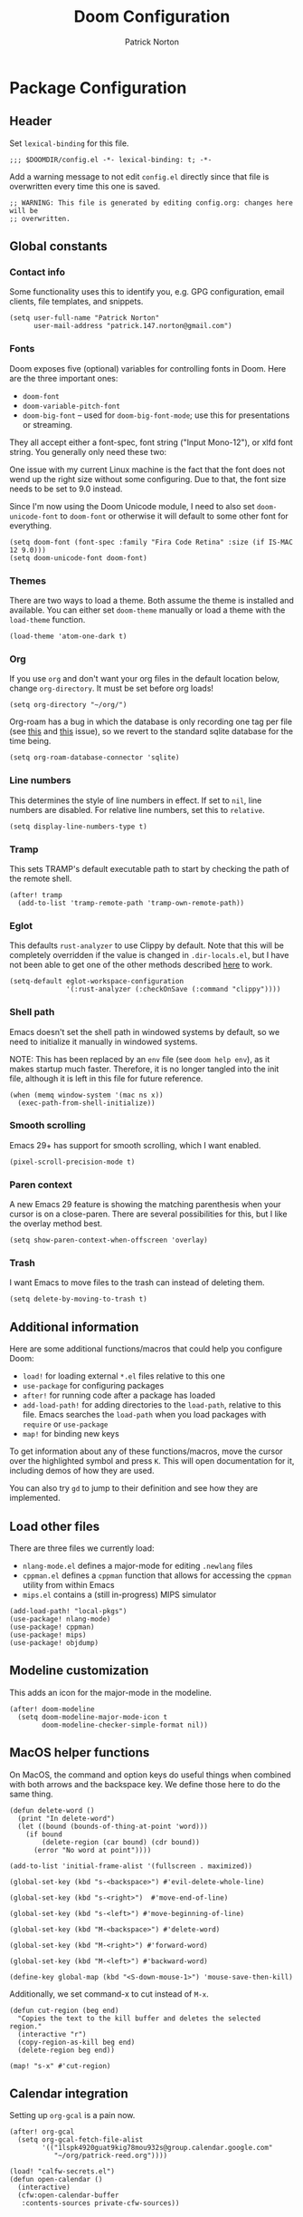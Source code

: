 #+title: Doom Configuration
#+author: Patrick Norton
#+email: patrick.147.norton@gmail.com

* Package Configuration

** Header

Set =lexical-binding= for this file.

#+begin_src elisp
;;; $DOOMDIR/config.el -*- lexical-binding: t; -*-
#+end_src

Add a warning message to not edit =config.el= directly since that file is
overwritten every time this one is saved.

#+begin_src elisp
;; WARNING: This file is generated by editing config.org: changes here will be
;; overwritten.
#+end_src

** Global constants

*** Contact info

Some functionality uses this to identify you, e.g. GPG configuration, email
clients, file templates, and snippets.

#+begin_src elisp
(setq user-full-name "Patrick Norton"
      user-mail-address "patrick.147.norton@gmail.com")
#+end_src

*** Fonts

Doom exposes five (optional) variables for controlling fonts in Doom. Here are
the three important ones:

- =doom-font=
- =doom-variable-pitch-font=
- =doom-big-font= -- used for =doom-big-font-mode=; use this for presentations
  or streaming.

They all accept either a font-spec, font string ("Input Mono-12"), or xlfd font
string. You generally only need these two:

One issue with my current Linux machine is the fact that the font does not wend
up the right size without some configuring. Due to that, the font size needs to
be set to 9.0 instead.

Since I'm now using the Doom Unicode module, I need to also set
=doom-unicode-font= to =doom-font= or otherwise it will default to some other
font for everything.

#+begin_src elisp
(setq doom-font (font-spec :family "Fira Code Retina" :size (if IS-MAC 12 9.0)))
(setq doom-unicode-font doom-font)
#+end_src

*** Themes

There are two ways to load a theme. Both assume the theme is installed and
available. You can either set =doom-theme= manually or load a theme with the
=load-theme= function.

#+begin_src elisp
(load-theme 'atom-one-dark t)
#+end_src

*** Org

If you use =org= and don't want your org files in the default location below,
change =org-directory=. It must be set before org loads!

#+begin_src elisp
(setq org-directory "~/org/")
#+end_src

Org-roam has a bug in which the database is only recording one tag per file (see
[[https://github.com/org-roam/org-roam/issues/2393][this]] and [[https://github.com/org-roam/org-roam-ui/issues/289][this]] issue), so we revert to the standard sqlite database for the time
being.

#+begin_src elisp
(setq org-roam-database-connector 'sqlite)
#+end_src

*** Line numbers

This determines the style of line numbers in effect. If set to =nil=, line
numbers are disabled. For relative line numbers, set this to =relative=.

#+begin_src elisp
(setq display-line-numbers-type t)
#+end_src

*** Tramp

This sets TRAMP's default executable path to start by checking the path of the
remote shell.

#+begin_src elisp
(after! tramp
  (add-to-list 'tramp-remote-path 'tramp-own-remote-path))
#+end_src

*** Eglot

This defaults =rust-analyzer= to use Clippy by default. Note that this will be
completely overridden if the value is changed in =.dir-locals.el=, but I have
not been able to get one of the other methods described [[https://joaotavora.github.io/eglot/#User_002dspecific-configuration][here]] to work.

#+begin_src elisp
(setq-default eglot-workspace-configuration
              '(:rust-analyzer (:checkOnSave (:command "clippy"))))
#+end_src

*** Shell path

Emacs doesn't set the shell path in windowed systems by default, so we need to
initialize it manually in windowed systems.

NOTE: This has been replaced by an =env= file (see =doom help env=), as it makes
startup much faster. Therefore, it is no longer tangled into the init file,
although it is left in this file for future reference.

#+begin_src elisp :tangle no
(when (memq window-system '(mac ns x))
  (exec-path-from-shell-initialize))
#+end_src

*** Smooth scrolling

Emacs 29+ has support for smooth scrolling, which I want enabled.

#+begin_src elisp
(pixel-scroll-precision-mode t)
#+end_src

*** Paren context

A new Emacs 29 feature is showing the matching parenthesis when your cursor is
on a close-paren. There are several possibilities for this, but I like the
overlay method best.

#+begin_src elisp
(setq show-paren-context-when-offscreen 'overlay)
#+end_src

*** Trash

I want Emacs to move files to the trash can instead of deleting them.

#+begin_src elisp
(setq delete-by-moving-to-trash t)
#+end_src

** Additional information

Here are some additional functions/macros that could help you configure Doom:

- =load!= for loading external =*.el= files relative to this one
- =use-package= for configuring packages
- =after!= for running code after a package has loaded
- =add-load-path!= for adding directories to the =load-path=, relative to
  this file. Emacs searches the =load-path= when you load packages with
  =require= or =use-package=
- =map!= for binding new keys

To get information about any of these functions/macros, move the cursor over the
highlighted symbol and press =K=. This will open documentation for it, including
demos of how they are used.

You can also try =gd= to jump to their definition and see how they are
implemented.

** Load other files

There are three files we currently load:

- =nlang-mode.el= defines a major-mode for editing =.newlang= files
- =cppman.el= defines a =cppman= function that allows for accessing the =cppman=
  utility from within Emacs
- =mips.el= contains a (still in-progress) MIPS simulator

#+begin_src elisp
(add-load-path! "local-pkgs")
(use-package! nlang-mode)
(use-package! cppman)
(use-package! mips)
(use-package! objdump)
#+end_src

** Modeline customization

This adds an icon for the major-mode in the modeline.

#+begin_src elisp
(after! doom-modeline
  (setq doom-modeline-major-mode-icon t
        doom-modeline-checker-simple-format nil))
#+end_src

** MacOS helper functions

On MacOS, the command and option keys do useful things when combined with both
arrows and the backspace key. We define those here to do the same thing.

#+begin_src elisp
(defun delete-word ()
  (print "In delete-word")
  (let ((bound (bounds-of-thing-at-point 'word)))
    (if bound
        (delete-region (car bound) (cdr bound))
      (error "No word at point"))))

(add-to-list 'initial-frame-alist '(fullscreen . maximized))

(global-set-key (kbd "s-<backspace>") #'evil-delete-whole-line)

(global-set-key (kbd "s-<right>")  #'move-end-of-line)

(global-set-key (kbd "s-<left>") #'move-beginning-of-line)

(global-set-key (kbd "M-<backspace>") #'delete-word)

(global-set-key (kbd "M-<right>") #'forward-word)

(global-set-key (kbd "M-<left>") #'backward-word)

(define-key global-map (kbd "<S-down-mouse-1>") 'mouse-save-then-kill)
#+end_src

Additionally, we set command-x to cut instead of =M-x=.

#+begin_src elisp
(defun cut-region (beg end)
  "Copies the text to the kill buffer and deletes the selected region."
  (interactive "r")
  (copy-region-as-kill beg end)
  (delete-region beg end))

(map! "s-x" #'cut-region)
#+end_src

** Calendar integration

Setting up =org-gcal= is a pain now.

#+begin_src elisp
(after! org-gcal
  (setq org-gcal-fetch-file-alist
        '(("1lspk4920guat9kig78mou932s@group.calendar.google.com"
           "~/org/patrick-reed.org"))))
#+end_src

#+begin_src elisp
(load! "calfw-secrets.el")
(defun open-calendar ()
  (interactive)
  (cfw:open-calendar-buffer
   :contents-sources private-cfw-sources))
#+end_src

** Mode hooks

*** Dafny

Dafny and =prettify-symbols-mode= don't get along, so that gets turned off.

#+begin_src elisp
(add-hook! 'dafny-mode-hook (prettify-symbols-mode -1))
#+end_src

*** =auto-fill-mode=

=auto-fill-mode= is a mode that wraps paragraphs at 80 characters by default.

#+begin_src elisp
(add-hook! ('LaTeX-mode-hook 'markdown-mode-hook 'org-mode-hook) #'auto-fill-mode)
#+end_src

*** $\LaTeX$

I prefer the use of =$= for inline math in $\LaTeX$; this makes auto-insertion
use that instead of =\(\)=.

#+begin_src elisp
(add-hook! cdlatex-mode (setq cdlatex-use-dollar-to-ensure-math t))
#+end_src

$\LaTeX$ also gets todos highlighted and symbols prettified.

#+begin_src elisp
(add-hook! 'LaTeX-mode-hook #'hl-todo-mode)
(add-hook! 'LaTeX-mode-hook #'prettify-symbols-mode)
(add-hook! 'LaTeX-mode-hook (apheleia-mode -1))
#+end_src

$\LaTeX$ macro-folding should only run when =TeX-fold-mode= is active.

#+begin_src elisp
(define-advice +latex-fold-last-macro-a
    (:around (oldfun &rest rest) fix-mode-active)
  (when (bound-and-true-p TeX-fold-mode)
    (apply oldfun rest)))
#+end_src

For some reason, $\mathbb{C}$ is not folded by =prettify-symbols-mode= (even
though $\mathbb{R}$ is).

#+begin_src elisp
(after! tex-mode
  (add-to-list 'tex--prettify-symbols-alist
               '("\\mathbb{C}" . ?ℂ)))
#+end_src

This adds additional shortcuts to =cdlatex=.

#+begin_src elisp
(after! cdlatex
  (setq! cdlatex-math-symbol-alist
         '((?R . ("\\mathbb{R}" "\\Re"))
           (?C . ("\\mathbb{C}" "" "\\arccos"))
           (?Z . ("\\mathbb{Z}" "" ""))))
  (cdlatex-compute-tables))
#+end_src

I spend a lot of time trying to figure out if there is a =cdlatex= shortcut for
a given symbol. =cdlatex-which-shortcut= allows one to search for the shortcut.

#+begin_src elisp
(defvar cdlatex-which-shortcut--most-recent nil)

(defun cdlatex-which-shortcut (symbol)
  (interactive
   ;; TODO: completing-read?
   (list (read-string
          (if cdlatex-which-shortcut--most-recent
              (format "Symbol (default %s): "
                      cdlatex-which-shortcut--most-recent)
            "Symbol: "))))
  (let* ((symb (if (string-empty-p symbol)
                   cdlatex-which-shortcut--most-recent
                 symbol))
         (proper-symbol (if (= (aref symb 0) ?\\)
                            symb
                          (concat "\\" symb))))
    (setf cdlatex-which-shortcut--most-recent proper-symbol)
    (message (or (cl-some (lambda (val)
                            (let ((index (seq-position (cdr val) proper-symbol)))
                              (if index
                                  (format "%c (level %d)" (car val) (1+ index))
                                nil)))
                          cdlatex-math-symbol-alist-comb)
                 "No sequence found"))))
#+end_src

This is recently broken in =LaTeX-mode=: I think Doom prefers folding, but I
don't; this sets things back to using =prettify-symbols= as I think it should.

#+begin_src elisp
(add-hook! 'LaTeX-mode-hook
           (setq-local prettify-symbols-alist tex--prettify-symbols-alist)
           (setq-local prettify-symbols-compose-predicate
                         #'tex--prettify-symbols-compose-p))
#+end_src

This sets Emacs to use =pdf-tools= by default for viewing PDFs.

#+begin_src elisp
(setq +latex-viewers '(pdf-tools))
#+end_src

*** Rust

Rust uses spaces for indenting, and gets rainbow brackets as well.

#+begin_src elisp
(add-hook 'rustic-mode-hook
          (lambda ()
            (setq indent-tabs-mode nil)
            (rainbow-delimiters-mode)))
#+end_src

Rust uses Clippy as a flycheck checker.

#+begin_src elisp
(after! flycheck (cl-pushnew 'rustic-clippy flycheck-checkers))
#+end_src

NOTE: There is a bug in =flycheck-rust-cargo-command-p= stemming from a change
in the format of =cargo list=; see
https://github.com/flycheck/flycheck/issues/1916 (fix supplied by me). When this
fix is merged into Doom, the below code can be removed.

#+begin_src elisp
(after! flycheck
  (define-advice flycheck-rust-cargo-has-command-p
      (:override (command) fix-untrimmed-cargo-list)
    (let ((cargo (funcall flycheck-executable-find "cargo")))
      (cl-some (lambda (x) (string-prefix-p command x))
               (mapcar #'string-trim-left
                       (ignore-errors (process-lines cargo "--list")))))))
#+end_src

We also define a bunch of rust LSP flags to work better. Now that we use
=eglot=, this is redundant, so it is no longer included in the actual
=config.el= file.

#+begin_src elisp :tangle no
(after! lsp-mode
  (setq lsp-rust-analyzer-cargo-watch-command "clippy")
  (setq lsp-rust-clippy-preference "on")
  (setq lsp-rust-analyzer-import-granularity "module")
  (setq lsp-rust-analyzer-proc-macro-enable t)
  (setq lsp-rust-analyzer-experimental-proc-attr-macros t)
  (require 'dap-gdb-lldb))
#+end_src

**** Debugging

This creates a =gdb= debugging template for Rust.

#+begin_src elisp
(after! dap-mode
  (setq dap-default-terminal-kind "integrated")
  (dap-register-debug-template "Rust::GDB Run Configuration"
                               (list :type "gdb"
                                     :request "launch"
                                     :name "GDB::Run"
                                     :gdbpath "rust-gdb"
                                     :target nil
                                     :cwd nil))
  (dap-auto-configure-mode +1))
#+end_src

*** Treemacs

Treemacs has a tendency to disappear before a reload. In order to rectify this,
we define a pre-load visibility and then add hooks on either side of the reload
that set the variable and set Treemacs to match, respectively.

#+begin_src elisp
(defvar pre-reload-treemacs-visibility nil)

(add-hook! 'doom-before-reload-hook
  (setq pre-reload-treemacs-visibility (and (fboundp 'treemacs-current-visibility)
                                            (treemacs-current-visibility))))

(add-hook! 'doom-after-reload-hook
  (when (and (eq pre-reload-treemacs-visibility 'visible)
             (not (eq (treemacs-current-visibility) 'visible)))
    (+treemacs/toggle)))
#+end_src

*** Haskell

Literate Haskell gets visual line wraps.

#+begin_src elisp
(add-hook! 'haskell-literate-mode-hook
  (visual-line-mode t))
#+end_src

Hoogle (Haskell's search engine) uses needs an explicit command set.

#+begin_src elisp
(after! haskell-mode
  (setq! haskell-hoogle-command "hoogle"))
#+end_src

*** Common Lisp

I have an offline copy of the [[http://www.lispworks.com/reference/HyperSpec/][CLHS]]; this allows me to use the offline copy in
lookups instead of going to the online version.

#+begin_src elisp
(after! sly
  (setq common-lisp-hyperspec-root "file:///usr/local/share/doc/HyperSpec/"))
#+end_src

*** Python

Python likes to be very strict about its 80-character line limit, so we add a
line at 80 characters for that.

#+begin_src elisp
(add-hook! 'python-mode-hook
  (display-fill-column-indicator-mode 80))
#+end_src

*** Git-gutter

Set =git-gutter= to update every 2 seconds.

#+begin_src elisp
(after! git-gutter (setq git-gutter:update-interval 2))
#+end_src

In Emacs versions less than 28, =git-gutter= sometimes doesn't show up; this is
a patch for that.

#+begin_src elisp
(when (< emacs-major-version 28)
  (after! git-gutter-fringe (set-fringe-mode nil)))
#+end_src

*** Elfeed

I want =elfeed= to auto-update every time I open it (otherwise I'll forget to
refresh it).

#+begin_src elisp
(add-hook! 'elfeed-search-mode-hook #'elfeed-update)
#+end_src

*** Vertico

I don't like history in my sorting, so this changes Vertico to ignore that in
sorting.

#+begin_src elisp
(after! vertico
  (setq! vertico-sort-function #'vertico-sort-length-alpha))
#+end_src

*** Gnus

I mostly use gnus for Emacs mailing-list discussion, so =gmane= is the best
source for that.

#+begin_src elisp
(after! gnus
  (setf gnus-select-method '(nntp "news.gmane.io")))
#+end_src

*** CSV

The =csv-mode= package includes a =csv-align-mode=, which aligns all columns in
a CSV or TSV file.

#+begin_src elisp
(add-hook! 'csv-mode-hook #'csv-align-mode)
#+end_src

*** Lua

Files with the =.tlu= extension appear to be TeX Lua, which uses =lua-mode=.

#+begin_src elisp
(add-to-list 'auto-mode-alist '("\\.tlu\\'" . lua-mode))
#+end_src

*** OCaml

For [[https://lists.gnu.org/archive/html/emacs-devel/2018-06/msg00756.html][weird historical reasons]], =.ml= files are associated with Lisp instead of
OCaml or ML. This changes that to use OCaml instead.

#+begin_src elisp
(add-to-list 'auto-mode-alist '("\\.ml\\'" . tuareg-mode))
#+end_src

